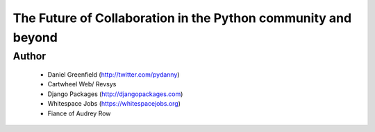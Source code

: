 ==============================================================
The Future of Collaboration in the Python community and beyond
==============================================================

Author
-------
  * Daniel Greenfield (http://twitter.com/pydanny)
  * Cartwheel Web/ Revsys
  * Django Packages (http://djangopackages.com)
  * Whitespace Jobs (https://whitespacejobs.org)
  * Fiance of Audrey Row



